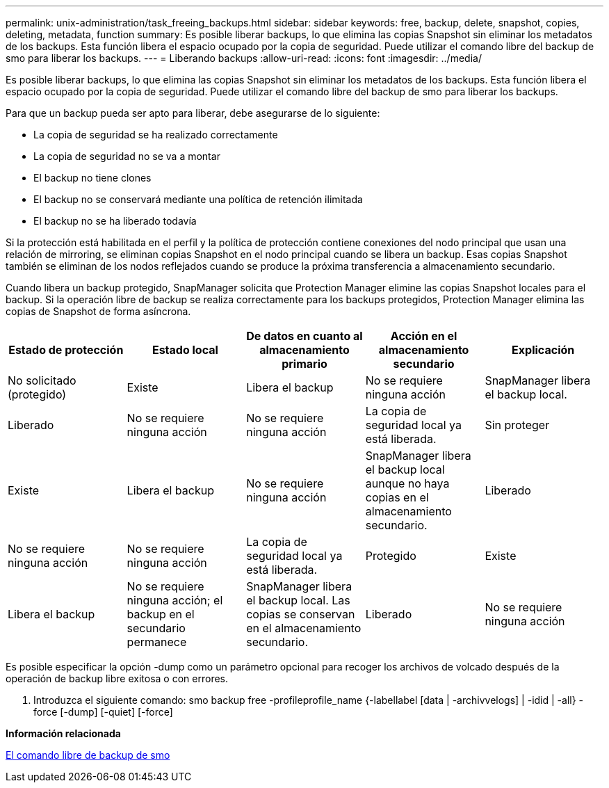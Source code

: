 ---
permalink: unix-administration/task_freeing_backups.html 
sidebar: sidebar 
keywords: free, backup, delete, snapshot, copies, deleting, metadata, function 
summary: Es posible liberar backups, lo que elimina las copias Snapshot sin eliminar los metadatos de los backups. Esta función libera el espacio ocupado por la copia de seguridad. Puede utilizar el comando libre del backup de smo para liberar los backups. 
---
= Liberando backups
:allow-uri-read: 
:icons: font
:imagesdir: ../media/


[role="lead"]
Es posible liberar backups, lo que elimina las copias Snapshot sin eliminar los metadatos de los backups. Esta función libera el espacio ocupado por la copia de seguridad. Puede utilizar el comando libre del backup de smo para liberar los backups.

Para que un backup pueda ser apto para liberar, debe asegurarse de lo siguiente:

* La copia de seguridad se ha realizado correctamente
* La copia de seguridad no se va a montar
* El backup no tiene clones
* El backup no se conservará mediante una política de retención ilimitada
* El backup no se ha liberado todavía


Si la protección está habilitada en el perfil y la política de protección contiene conexiones del nodo principal que usan una relación de mirroring, se eliminan copias Snapshot en el nodo principal cuando se libera un backup. Esas copias Snapshot también se eliminan de los nodos reflejados cuando se produce la próxima transferencia a almacenamiento secundario.

Cuando libera un backup protegido, SnapManager solicita que Protection Manager elimine las copias Snapshot locales para el backup. Si la operación libre de backup se realiza correctamente para los backups protegidos, Protection Manager elimina las copias de Snapshot de forma asíncrona.

|===
| Estado de protección | Estado local | De datos en cuanto al almacenamiento primario | Acción en el almacenamiento secundario | Explicación 


 a| 
No solicitado (protegido)
 a| 
Existe
 a| 
Libera el backup
 a| 
No se requiere ninguna acción
 a| 
SnapManager libera el backup local.



 a| 
Liberado
 a| 
No se requiere ninguna acción
 a| 
No se requiere ninguna acción
 a| 
La copia de seguridad local ya está liberada.
 a| 
Sin proteger



 a| 
Existe
 a| 
Libera el backup
 a| 
No se requiere ninguna acción
 a| 
SnapManager libera el backup local aunque no haya copias en el almacenamiento secundario.
 a| 
Liberado



 a| 
No se requiere ninguna acción
 a| 
No se requiere ninguna acción
 a| 
La copia de seguridad local ya está liberada.
 a| 
Protegido
 a| 
Existe



 a| 
Libera el backup
 a| 
No se requiere ninguna acción; el backup en el secundario permanece
 a| 
SnapManager libera el backup local. Las copias se conservan en el almacenamiento secundario.
 a| 
Liberado
 a| 
No se requiere ninguna acción

|===
Es posible especificar la opción -dump como un parámetro opcional para recoger los archivos de volcado después de la operación de backup libre exitosa o con errores.

. Introduzca el siguiente comando: smo backup free -profileprofile_name {-labellabel [data | -archivvelogs] | -idid | -all} -force [-dump] [-quiet] [-force]


*Información relacionada*

xref:reference_the_smosmsapbackup_free_command.adoc[El comando libre de backup de smo]

